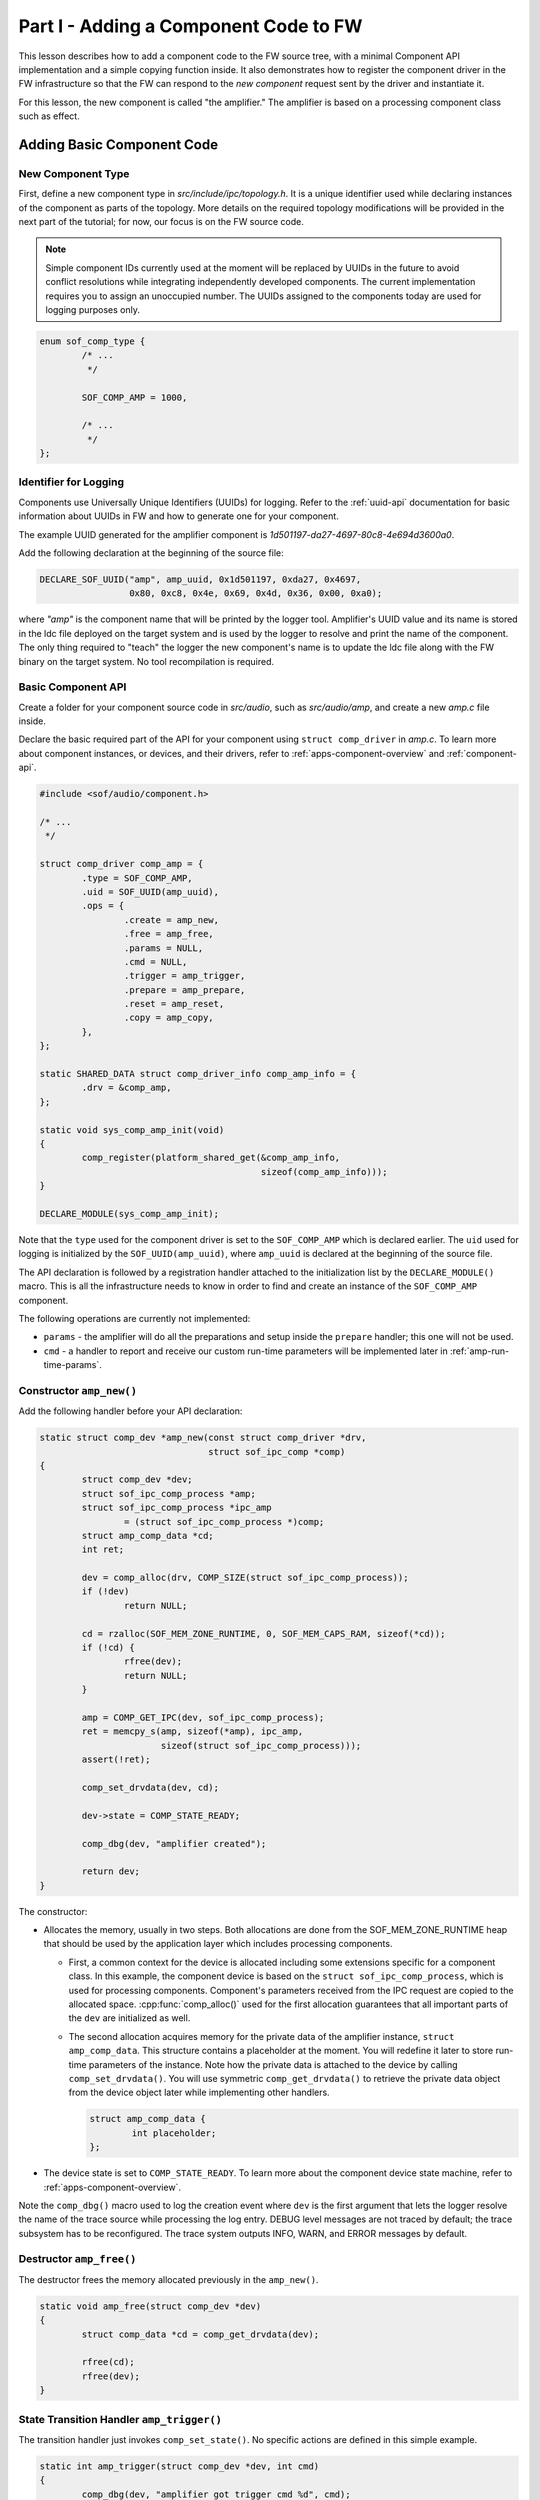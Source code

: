 .. _developer_guides_tut-i:

Part I - Adding a Component Code to FW
######################################

This lesson describes how to add a component code to the FW source tree, with
a minimal Component API implementation and a simple copying function inside.
It also demonstrates how to register the component driver in the FW
infrastructure so that the FW can respond to the *new component* request sent
by the driver and instantiate it.

For this lesson, the new component is called "the amplifier." The amplifier
is based on a processing component class such as effect.

Adding Basic Component Code
***************************

New Component Type
==================

First, define a new component type in *src/include/ipc/topology.h*. It is a
unique identifier used while declaring instances of the component as parts of
the topology. More details on the required topology modifications will be
provided in the next part of the tutorial; for now, our focus is on the FW
source code.

.. note::
   Simple component IDs currently used at the moment will be replaced by
   UUIDs in the future to avoid conflict resolutions while integrating
   independently developed components. The current implementation requires
   you to assign an unoccupied number. The UUIDs assigned to the components
   today are used for logging purposes only.

.. code-block:: c

   enum sof_comp_type {
           /* ...
            */

           SOF_COMP_AMP = 1000,

           /* ...
            */
   };

Identifier for Logging
======================

Components use Universally Unique Identifiers (UUIDs) for logging. Refer to
the :ref:`uuid-api` documentation for basic information about UUIDs in FW and
how to generate one for your component.

The example UUID generated for the amplifier component is
*1d501197-da27-4697-80c8-4e694d3600a0*.

Add the following declaration at the beginning of the source file:

.. code-block:: c

   DECLARE_SOF_UUID("amp", amp_uuid, 0x1d501197, 0xda27, 0x4697,
                    0x80, 0xc8, 0x4e, 0x69, 0x4d, 0x36, 0x00, 0xa0);

where *"amp"* is the component name that will be printed by the logger tool.
Amplifier's UUID value and its name is stored in the ldc file deployed on the
target system and is used by the logger to resolve and print the name of the
component. The only thing required to "teach" the logger the new component's
name is to update the ldc file along with the FW binary on the target
system. No tool recompilation is required.

Basic Component API
===================

Create a folder for your component source code in *src/audio*, such as
*src/audio/amp*, and create a new *amp.c* file inside.

Declare the basic required part of the API for your component using ``struct
comp_driver`` in *amp.c*. To learn more about component instances, or
devices, and their drivers, refer to :ref:`apps-component-overview` and
:ref:`component-api`.

.. code-block:: c

   #include <sof/audio/component.h>

   /* ...
    */

   struct comp_driver comp_amp = {
           .type = SOF_COMP_AMP,
           .uid = SOF_UUID(amp_uuid),
           .ops = {
                   .create = amp_new,
                   .free = amp_free,
                   .params = NULL,
                   .cmd = NULL,
                   .trigger = amp_trigger,
                   .prepare = amp_prepare,
                   .reset = amp_reset,
                   .copy = amp_copy,
           },
   };

   static SHARED_DATA struct comp_driver_info comp_amp_info = {
           .drv = &comp_amp,
   };

   static void sys_comp_amp_init(void)
   {
           comp_register(platform_shared_get(&comp_amp_info,
                                             sizeof(comp_amp_info)));
   }

   DECLARE_MODULE(sys_comp_amp_init);

Note that the ``type`` used for the component driver is set to the
``SOF_COMP_AMP`` which is declared earlier. The ``uid`` used for logging is
initialized by the ``SOF_UUID(amp_uuid)``, where ``amp_uuid`` is declared at
the beginning of the source file.

The API declaration is followed by a registration handler attached to the
initialization list by the ``DECLARE_MODULE()`` macro. This is all the
infrastructure needs to know in order to find and create an instance of the
``SOF_COMP_AMP`` component.

The following operations are currently not implemented:

* ``params`` - the amplifier will do all the preparations and setup inside
  the ``prepare`` handler; this one will not be used.

* ``cmd`` - a handler to report and receive our custom run-time parameters
  will be implemented later in :ref:`amp-run-time-params`.

Constructor ``amp_new()``
=========================

Add the following handler before your API declaration:

.. code-block:: c

   static struct comp_dev *amp_new(const struct comp_driver *drv,
                                   struct sof_ipc_comp *comp)
   {
           struct comp_dev *dev;
           struct sof_ipc_comp_process *amp;
           struct sof_ipc_comp_process *ipc_amp
                   = (struct sof_ipc_comp_process *)comp;
           struct amp_comp_data *cd;
           int ret;

           dev = comp_alloc(drv, COMP_SIZE(struct sof_ipc_comp_process));
           if (!dev)
                   return NULL;

           cd = rzalloc(SOF_MEM_ZONE_RUNTIME, 0, SOF_MEM_CAPS_RAM, sizeof(*cd));
           if (!cd) {
                   rfree(dev);
                   return NULL;
           }

           amp = COMP_GET_IPC(dev, sof_ipc_comp_process);
           ret = memcpy_s(amp, sizeof(*amp), ipc_amp,
                          sizeof(struct sof_ipc_comp_process)));
           assert(!ret);

           comp_set_drvdata(dev, cd);

           dev->state = COMP_STATE_READY;

           comp_dbg(dev, "amplifier created");

           return dev;
   }

The constructor:

* Allocates the memory, usually in two steps. Both allocations are done from
  the SOF_MEM_ZONE_RUNTIME heap that should be used by the application layer
  which includes processing components.

  * First, a common context for the device is allocated including some
    extensions specific for a component class. In this example, the component
    device is based on the ``struct sof_ipc_comp_process``, which is used for
    processing components. Component's parameters received from the IPC
    request are copied to the allocated space. :cpp:func:`comp_alloc()` used
    for the first allocation guarantees that all important parts of the ``dev`` are initialized as well.

  * The second allocation acquires memory for the private data of the
    amplifier instance, ``struct amp_comp_data``. This structure contains a
    placeholder at the moment. You will redefine it later to store run-time
    parameters of the instance. Note how the private data is attached to the
    device by calling ``comp_set_drvdata()``. You will use symmetric
    ``comp_get_drvdata()`` to retrieve the private data object from the
    device object later while implementing other handlers.

    .. code-block:: c

          struct amp_comp_data {
                  int placeholder;
          };

* The device state is set to ``COMP_STATE_READY``. To learn more
  about the component device state machine, refer to
  :ref:`apps-component-overview`.

Note the ``comp_dbg()`` macro used to log the creation event where ``dev`` is
the first argument that lets the logger resolve the name of the trace source
while processing the log entry. DEBUG level messages are not traced by
default; the trace subsystem has to be reconfigured. The trace system
outputs INFO, WARN, and ERROR messages by default.

Destructor ``amp_free()``
=========================

The destructor frees the memory allocated previously in the ``amp_new()``.

.. code-block:: c

   static void amp_free(struct comp_dev *dev)
   {
           struct comp_data *cd = comp_get_drvdata(dev);

           rfree(cd);
           rfree(dev);
   }


State Transition Handler ``amp_trigger()``
==========================================

The transition handler just invokes ``comp_set_state()``. No specific
actions are defined in this simple example.

.. code-block:: c

   static int amp_trigger(struct comp_dev *dev, int cmd)
   {
           comp_dbg(dev, "amplifier got trigger cmd %d", cmd);
           return comp_set_state(dev, cmd);
   }

Stream Parameters Handler ``amp_prepare()``
===========================================

This is where your component can be reconfigured for the stream parameters.

This example assumes that only one source buffer and one sink buffer are
connected; therefore, only the first item from  ``dev->bsink_list`` is
verified.

Note that in the event that another "prepare" call was previously issued,
the handler returns ``PPL_STATUS_PATH_STOP`` and exits to prevent
propagation of a likely configuration coming from another connected pipeline.

Add the following handler code before your API declaration:

.. code-block:: c

   static int amp_prepare(struct comp_dev *dev)
   {
           int ret;
           struct comp_buffer *sink_buf;
           struct sof_ipc_comp_config *config = dev_comp_config(dev);
           uint32_t sink_per_bytes;

           ret = comp_set_state(dev, COMP_TRIGGER_PREPARE);
           if (ret < 0)
                   return ret;

           if (ret == COMP_STATUS_STATE_ALREADY_SET)
                   return PPL_STATUS_PATH_STOP;

           sink_buf = list_first_item(&dev->bsink_list,
                                      struct comp_buffer, source_list);

           sink_per_bytes = audio_stream_period_bytes(&sink_buf->stream,
                                                      dev->frames);

           if (sink_buf->stream.size < config->periods_sink * sink_per_bytes) {
                   comp_err(dev, "amp_prepare(): sink buffer size is insufficient");
                   return -ENOMEM;
           }

           comp_dbg(dev, "amplifier prepared");
           return 0;
   }

Reset Handler ``amp_reset()``
=============================

The *reset* handler toggles the device state. It is a good place to add any
instance reset code later.

.. code-block:: c

      static int amp_reset(struct comp_dev *dev)
      {
              return comp_set_state(dev, COMP_TRIGGER_RESET);
      }


Signal Processing Function ``amp_copy``
=======================================

This first version of the processing function simply copies input samples to
output and shows how to:

* Use :cpp:class:`comp_copy_limits`  and :cpp:func:`comp_get_copy_limits_with_lock()`
  to retrieve information about the number of samples to be processed.

* Refresh the local data cache with :cpp:func:`buffer_invalidate()` in case
  the input data is being provided to the source buffer by a component
  running on another core.

* Iterate over the frames, channels, and samples using the
  :cpp:class:`comp_copy_limits` descriptor.

* Read/write from/to the circular buffers. This implementation assumes both
  input and output are signed 16-bit samples; therefore,
  :cpp:func:`audio_stream_read_frag_s16()` and
  :cpp:func:`audio_stream_write_frag_s16()` are used. You may prepare more
  alternatives and use the one suitable for the input/output format obtained
  from the ``sink_buf->stream.frame_fmt`` in the ``amp_prepare()`` handler.

* Update the shared memory containing produced samples with the local data
  cache using :cpp:func:`buffer_writeback()` in the event that the output
  data is being consumed from the sink buffer by a component running on
  another core.

* Update the buffers' pointers using :cpp:func:`comp_update_buffer_consume()`
  and :cpp:func:`comp_update_buffer_produce()` to indicate the data consumed
  and produced.

The ``*dst = *src`` copy operation will be replaced later by amplification.

Add the following handler code before your API declaration:

.. code-block:: c

   static int amp_copy(struct comp_dev *dev)
   {
           struct comp_copy_limits cl;
           struct comp_buffer *source;
           struct comp_buffer *sink;
           int frame;
           int channel;
           uint32_t buff_frag = 0;
           int16_t *src;
           int16_t *dst;

           source = list_first_item(&dev->bsource_list, struct comp_buffer,
                                    sink_list);
           sink = list_first_item(&dev->bsink_list, struct comp_buffer,
                                  source_list);

           comp_get_copy_limits_with_lock(source, sink, &cl);

           buffer_invalidate(source, cl.source_bytes);

           for (frame = 0; frame < cl.frames; frame++) {
                   for (channel = 0; channel < sink->stream.channels; channel++) {
                           src = audio_stream_read_frag_s16(&source->stream,
                                                            buff_frag);
                           dst = audio_stream_write_frag_s16(&sink->stream,
                                                             buff_frag);
                           *dst = *src;
                           ++buff_frag;
                   }
           }

           buffer_writeback(sink, cl.sink_bytes);

           comp_update_buffer_produce(sink, cl.sink_bytes);
           comp_update_buffer_consume(source, cl.source_bytes);

           return 0;
   }

Build Scripts
*************

Add the following line to *src/audio/CMakeLists.txt* inside the block where
other components' subfolders are specified:

.. code-block:: cmake

   add_subdirectory(amp)

Create a new file *src/audio/amp/CMakeLists.txt* and add this line inside:

.. code-block:: cmake

   add_local_sources(sof amp.c)

Rebuild the firmware.
